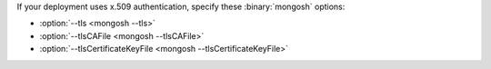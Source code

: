 If your deployment uses x.509 authentication, specify these
:binary:`mongosh` options:

- :option:`--tls <mongosh --tls>`
- :option:`--tlsCAFile <mongosh --tlsCAFile>`
- :option:`--tlsCertificateKeyFile <mongosh --tlsCertificateKeyFile>`
